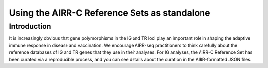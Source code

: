 
Using the AIRR-C Reference Sets as standalone
=======================================================

Introduction
------------

It is increasingly obvious that gene polymorphisms in the IG and TR loci play an important role in shaping the adaptive immune response in disease and vaccination. We encourage AIRR-seq practitioners to think carefully about the reference databases of IG and TR genes that they use in their analyses. For IG analyses, the AIRR-C Reference Set has been curated via a reproducible process, and you can see details about the curation in the AIRR-formatted JSON files.
